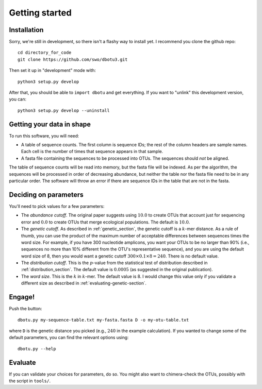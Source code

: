 ===============
Getting started
===============

Installation
============

Sorry, we're still in development, so there isn't a flashy way to install yet.
I recommend you clone the github repo::

    cd directory_for_code
    git clone https://github.com/swo/dbotu3.git

Then set it up in "development" mode with::

    python3 setup.py develop

After that, you should be able to ``import dbotu`` and get everything. If you want to "unlink"
this development version, you can::

    python3 setup.py develop --uninstall

Getting your data in shape
==========================

To run this software, you will need:

- A table of sequence counts. The first column is sequence IDs; the rest of the
  column headers are sample names. Each cell is the number of times that
  sequence appears in that sample.
- A fasta file containing the sequences to be processed into OTUs. The
  sequences should *not* be aligned.

The table of sequence counts will be read into memory, but the fasta file
will be indexed. As per the algorithm, the sequences will be processed in
order of decreasing abundance, but neither the table nor the fasta file need
to be in any particular order. The software will throw an error if there are
sequence IDs in the table that are not in the fasta.

Deciding on parameters
======================

You'll need to pick values for a few parameters:

- The *abundance cutoff*. The original paper suggests using :math:`10.0` to create OTUs
  that account just for sequencing error and :math:`0.0` to create OTUs that merge
  ecological populations. The default is :math:`10.0`.
- The *genetic cutoff*. As described in :ref:`genetic_section`, the genetic
  cutoff is a :math:`k`-mer distance. As a rule of thumb, you can use the product
  of the maximum number of acceptable differences between sequences times the
  word size. For example, if you have 300 nucleotide amplicons, you want your
  OTUs to be no larger than 90% (i.e., sequences no more than 10% different from
  the OTU's representative sequence), and you are using the default word size of 8,
  then you would want a genetic cutoff :math:`300 \times 0.1 \times 8 = 240`.
  There is no default value.
- The *distribution cutoff*. This is the :math:`p`-value from the statistical
  test of distribution described in :ref:`distribution_section`. The default
  value is :math:`0.0005` (as suggested in the original publication).
- The *word size*. This is the :math:`k` in :math:`k`-mer. The default value is
  8. I would change this value only if you validate a different size as
  described in :ref:`evaluating-genetic-section`. 

Engage!
=======

Push the button::

    dbotu.py my-sequence-table.txt my-fasta.fasta D -o my-otu-table.txt

where ``D`` is the genetic distance you picked (e.g., :math:`240` in the
example calculation).
If you wanted to change some of the default parameters, you can find the
relevant options using::

    dbotu.py --help

Evaluate
========

If you can validate your choices for parameters, do so. You might also want
to chimera-check the OTUs, possibly with the script in ``tools/``.
